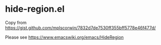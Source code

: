 * hide-region.el
Copy from [[https://gist.github.com/mplscorwin/7832d7de7530ff355bff5778e46f477d/]]

Please see [[https://www.emacswiki.org/emacs/HideRegion]]